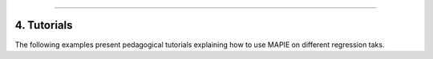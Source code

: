 .. _regression_examples_4:

-----

4. Tutorials
------------

The following examples present pedagogical tutorials explaining how to use MAPIE on different regression taks.
